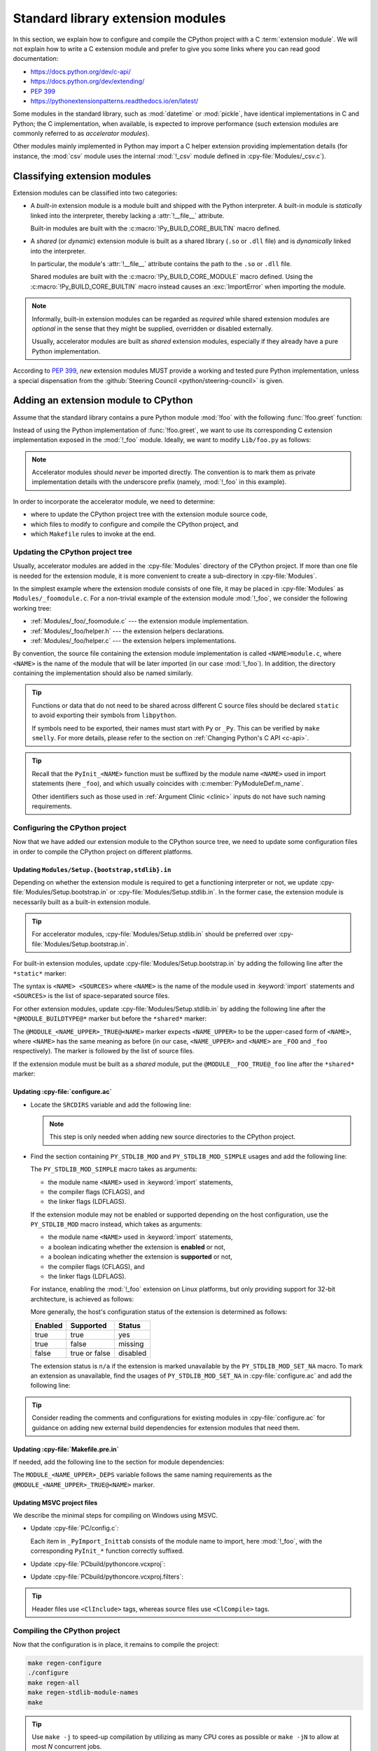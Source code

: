 .. _extension-modules:
.. _extensions:

==================================
Standard library extension modules
==================================

In this section, we explain how to configure and compile the CPython project
with a C :term:`extension module`. We will not explain how to write a C
extension module and prefer to give you some links where you can read good
documentation:

* https://docs.python.org/dev/c-api/
* https://docs.python.org/dev/extending/
* :pep:`399`
* https://pythonextensionpatterns.readthedocs.io/en/latest/

Some modules in the standard library, such as :mod:`datetime` or :mod:`pickle`,
have identical implementations in C and Python; the C implementation, when
available, is expected to improve performance (such extension modules are
commonly referred to as *accelerator modules*).

Other modules mainly implemented in Python may import a C helper extension
providing implementation details (for instance, the :mod:`csv` module uses
the internal :mod:`!_csv` module defined in :cpy-file:`Modules/_csv.c`).

Classifying extension modules
=============================

Extension modules can be classified into two categories:

* A *built-in* extension module is a module built and shipped with
  the Python interpreter. A built-in module is *statically* linked
  into the interpreter, thereby lacking a :attr:`!__file__` attribute.

  .. seealso:: :data:`sys.builtin_module_names` --- names of built-in modules.

  Built-in modules are built with the :c:macro:`!Py_BUILD_CORE_BUILTIN`
  macro defined.

* A *shared* (or *dynamic*) extension module is built as a shared library
  (``.so`` or ``.dll`` file) and is *dynamically* linked into the interpreter.

  In particular, the module's :attr:`!__file__` attribute contains the path
  to the ``.so`` or ``.dll`` file.

  Shared modules are built with the :c:macro:`!Py_BUILD_CORE_MODULE`
  macro defined. Using the :c:macro:`!Py_BUILD_CORE_BUILTIN` macro
  instead causes an :exc:`ImportError` when importing the module.

.. note::

   Informally, built-in extension modules can be regarded as *required*
   while shared extension modules are *optional* in the sense that they
   might be supplied, overridden or disabled externally.

   Usually, accelerator modules are built as *shared* extension modules,
   especially if they already have a pure Python implementation.

According to :pep:`399`, *new* extension modules MUST provide a working and
tested pure Python implementation, unless a special dispensation from
the :github:`Steering Council <python/steering-council>` is given.

Adding an extension module to CPython
=====================================

Assume that the standard library contains a pure Python module :mod:`!foo`
with the following :func:`!foo.greet` function:

.. code-block:: python
   :caption: Lib/foo.py

   def greet():
       return "Hello World!"

Instead of using the Python implementation of :func:`!foo.greet`, we want to
use its corresponding C extension implementation exposed in the :mod:`!_foo`
module. Ideally, we want to modify ``Lib/foo.py`` as follows:

.. code-block:: python
   :caption: Lib/foo.py

   try:
       # use the C implementation if possible
       from _foo import greet
   except ImportError:
       # fallback to the pure Python implementation
       def greet():
           return "Hello World!"

.. note::

   Accelerator modules should *never* be imported directly. The convention is
   to mark them as private implementation details with the underscore prefix
   (namely, :mod:`!_foo` in this example).

In order to incorporate the accelerator module, we need to determine:

- where to update the CPython project tree with the extension module source code,
- which files to modify to configure and compile the CPython project, and
- which ``Makefile`` rules to invoke at the end.

Updating the CPython project tree
---------------------------------

Usually, accelerator modules are added in the :cpy-file:`Modules` directory of
the CPython project. If more than one file is needed for the extension module,
it is more convenient to create a sub-directory in :cpy-file:`Modules`.

In the simplest example where the extension module consists of one file, it may
be placed in :cpy-file:`Modules` as ``Modules/_foomodule.c``. For a non-trivial
example of the extension module :mod:`!_foo`, we consider the following working
tree:

- :ref:`Modules/_foo/_foomodule.c` --- the extension module implementation.
- :ref:`Modules/_foo/helper.h` --- the extension helpers declarations.
- :ref:`Modules/_foo/helper.c` --- the extension helpers implementations.

By convention, the source file containing the extension module implementation
is called ``<NAME>module.c``, where ``<NAME>`` is the name of the module that
will be later imported (in our case :mod:`!_foo`). In addition, the directory
containing the implementation should also be named similarly.

.. code-block:: c
   :caption: Modules/_foo/helper.h
   :name: Modules/_foo/helper.h

   #ifndef _FOO_HELPER_H
   #define _FOO_HELPER_H

   #include "Python.h"

   typedef struct {
       /* ... */
   } foomodule_state;

   static inline foomodule_state *
   get_foomodule_state(PyObject *module)
   {
       void *state = PyModule_GetState(module);
       assert(state != NULL);
       return (foomodule_state *)state;
   }

   /* Helper used in Modules/_foo/_foomodule.c
    * but implemented in Modules/_foo/helper.c.
    */
   extern PyObject *
   _Py_greet_fast(void);

   #endif // _FOO_HELPER_H

.. tip::

   Functions or data that do not need to be shared across different C source
   files should be declared ``static`` to avoid exporting their symbols from
   ``libpython``.

   If symbols need to be exported, their names must start with ``Py`` or
   ``_Py``. This can be verified by ``make smelly``. For more details,
   please refer to the section on :ref:`Changing Python's C API <c-api>`.

.. code-block:: c
   :caption: Modules/_foo/helper.c
   :name: Modules/_foo/helper.c

   #include "_foomodule.h"

   PyObject *_Py_greet_fast(void) {
       return PyUnicode_FromString("Hello World!");
   }

.. code-block:: c
   :caption: Modules/_foo/_foomodule.c
   :name: Modules/_foo/_foomodule.c

   #include "helper.h"
   #include "clinic/_foomodule.c.h"

   /* Functions for the extension module's state */
   static int
   foomodule_exec(PyObject *module)
   {
       // imports, static attributes, exported classes, etc
       return 0;
   }

   static int
   foomodule_traverse(PyObject *m, visitproc visit, void *arg)
   {
       foomodule_state *st = get_foomodule_state(m);
       // call Py_VISIT() on the state attributes
       return 0;
   }

   static int
   foomodule_clear(PyObject *m)
   {
       foomodule_state *st = get_foomodule_state(m);
       // call Py_CLEAR() on the state attributes
       return 0;
   }

   static void
   foomodule_free(void *m) {
       (void)foomodule_clear((PyObject *)m);
   }

   /* Implementation of publicly exported functions. */

   /*[clinic input]
   module foo
   [clinic start generated code]*/
   /*[clinic end generated code: output=... input=...]*/

   /*[clinic input]
   foo.greet -> object

   [clinic start generated code]*/

   static PyObject *
   foo_greet_impl(PyObject *module)
   /*[clinic end generated code: output=... input=...]*/
   {
       return _Py_greet_fast();
   }

   /* Exported module's data */

   static PyMethodDef foomodule_methods[] = {
       // macro in 'clinic/_foomodule.c.h' after running 'make clinic'
       FOO_GREET_METHODDEF
       {NULL, NULL}
   };

   static struct PyModuleDef_Slot foomodule_slots[] = {
       // 'foomodule_exec' may be NULL if the state is trivial
       {Py_mod_exec, foomodule_exec},
       {Py_mod_multiple_interpreters, Py_MOD_PER_INTERPRETER_GIL_SUPPORTED},
       {Py_mod_gil, Py_MOD_GIL_NOT_USED},
       {0, NULL},
   };

   static struct PyModuleDef foomodule = {
       PyModuleDef_HEAD_INIT,
       .m_name = "_foo",
       .m_doc = "some doc",               // or NULL if not needed
       .m_size = sizeof(foomodule_state),
       .m_methods = foomodule_methods,
       .m_slots = foomodule_slots,
       .m_traverse = foomodule_traverse,  // or NULL if the state is trivial
       .m_clear = foomodule_clear,        // or NULL if the state is trivial
       .m_free = foomodule_free,          // or NULL if the state is trivial
   };

   PyMODINIT_FUNC
   PyInit__foo(void)
   {
       return PyModuleDef_Init(&foomodule);
   }

.. tip::

   Recall that the ``PyInit_<NAME>`` function must be suffixed by the
   module name ``<NAME>`` used in import statements (here ``_foo``),
   and which usually coincides with :c:member:`PyModuleDef.m_name`.

   Other identifiers such as those used in :ref:`Argument Clinic <clinic>`
   inputs do not have such naming requirements.

Configuring the CPython project
-------------------------------

Now that we have added our extension module to the CPython source tree,
we need to update some configuration files in order to compile the CPython
project on different platforms.

Updating ``Modules/Setup.{bootstrap,stdlib}.in``
^^^^^^^^^^^^^^^^^^^^^^^^^^^^^^^^^^^^^^^^^^^^^^^^

Depending on whether the extension module is required to get a functioning
interpreter or not, we update :cpy-file:`Modules/Setup.bootstrap.in` or
:cpy-file:`Modules/Setup.stdlib.in`. In the former case, the extension
module is necessarily built as a built-in extension module.

.. tip::

   For accelerator modules, :cpy-file:`Modules/Setup.stdlib.in` should be
   preferred over :cpy-file:`Modules/Setup.bootstrap.in`.

For built-in extension modules, update :cpy-file:`Modules/Setup.bootstrap.in`
by adding the following line after the ``*static*`` marker:

.. code-block:: text
   :caption: :cpy-file:`Modules/Setup.bootstrap.in`
   :emphasize-lines: 3

   *static*
   ...
   _foo _foo/_foomodule.c _foo/helper.c
   ...

The syntax is ``<NAME> <SOURCES>`` where ``<NAME>`` is the name of the
module used in :keyword:`import` statements and ``<SOURCES>`` is the list
of space-separated source files.

For other extension modules, update :cpy-file:`Modules/Setup.stdlib.in`
by adding the following line after the ``*@MODULE_BUILDTYPE@*`` marker
but before the ``*shared*`` marker:

.. code-block:: text
   :caption: :cpy-file:`Modules/Setup.stdlib.in`
   :emphasize-lines: 3

   *@MODULE_BUILDTYPE@*
   ...
   @MODULE__FOO_TRUE@_foo _foo/_foomodule.c _foo/helper.c
   ...
   *shared*

The ``@MODULE_<NAME_UPPER>_TRUE@<NAME>`` marker expects ``<NAME_UPPER>`` to
be the upper-cased form of ``<NAME>``, where ``<NAME>`` has the same meaning
as before (in our case, ``<NAME_UPPER>`` and ``<NAME>`` are ``_FOO`` and
``_foo`` respectively). The marker is followed by the list of source files.

If the extension module must be built as a *shared* module, put the
``@MODULE__FOO_TRUE@_foo`` line after the ``*shared*`` marker:

.. code-block:: text
   :caption: :cpy-file:`Modules/Setup.stdlib.in`
   :emphasize-lines: 4

   ...
   *shared*
   ...
   @MODULE__FOO_TRUE@_foo _foo/_foomodule.c _foo/helper.c

Updating :cpy-file:`configure.ac`
^^^^^^^^^^^^^^^^^^^^^^^^^^^^^^^^^

.. add section about configuration variable afterwards

* Locate the ``SRCDIRS`` variable and add the following line:

  .. code-block:: text
     :caption: :cpy-file:`configure.ac`
     :emphasize-lines: 4

     AC_SUBST([SRCDIRS])
     SRCDIRS="\
     ...
     Modules/_foo \
     ..."

  .. note::

     This step is only needed when adding new source directories to
     the CPython project.

* Find the section containing ``PY_STDLIB_MOD`` and ``PY_STDLIB_MOD_SIMPLE``
  usages and add the following line:

  .. code-block:: text
     :caption: :cpy-file:`configure.ac`
     :emphasize-lines: 3

     dnl always enabled extension modules
     ...
     PY_STDLIB_MOD_SIMPLE([_foo], [-I\$(srcdir)/Modules/_foo], [])
     ...

  The ``PY_STDLIB_MOD_SIMPLE`` macro takes as arguments:

  * the module name ``<NAME>`` used in :keyword:`import` statements,
  * the compiler flags (CFLAGS), and
  * the linker flags (LDFLAGS).

  If the extension module may not be enabled or supported depending on the
  host configuration, use the ``PY_STDLIB_MOD`` macro instead, which takes
  as arguments:

  * the module name ``<NAME>`` used in :keyword:`import` statements,
  * a boolean indicating whether the extension is **enabled** or not,
  * a boolean indicating whether the extension is **supported** or not,
  * the compiler flags (CFLAGS), and
  * the linker flags (LDFLAGS).

  For instance, enabling the :mod:`!_foo` extension on Linux platforms, but
  only providing support for 32-bit architecture, is achieved as follows:

  .. code-block:: text
     :caption: :cpy-file:`configure.ac`
     :emphasize-lines: 2, 3

     PY_STDLIB_MOD([_foo],
                   [test "$ac_sys_system" = "Linux"],
                   [test "$ARCH_RUN_32BIT" = "true"],
                   [-I\$(srcdir)/Modules/_foo], [])

  More generally, the host's configuration status of the extension is
  determined as follows:

  +-----------+-----------------+----------+
  | Enabled   | Supported       | Status   |
  +===========+=================+==========+
  | true      | true            | yes      |
  +-----------+-----------------+----------+
  | true      | false           | missing  |
  +-----------+-----------------+----------+
  | false     | true or false   | disabled |
  +-----------+-----------------+----------+

  The extension status is ``n/a`` if the extension is marked unavailable
  by the ``PY_STDLIB_MOD_SET_NA`` macro. To mark an extension as unavailable,
  find the usages of ``PY_STDLIB_MOD_SET_NA`` in :cpy-file:`configure.ac` and
  add the following line:

  .. code-block:: text
     :caption: :cpy-file:`configure.ac`
     :emphasize-lines: 4

     dnl Modules that are not available on some platforms
     AS_CASE([$ac_sys_system],
         ...
         [PLATFORM_NAME], [PY_STDLIB_MOD_SET_NA([_foo])],
         ...
     )

.. tip::

   Consider reading the comments and configurations for existing modules
   in :cpy-file:`configure.ac` for guidance on adding new external build
   dependencies for extension modules that need them.

Updating :cpy-file:`Makefile.pre.in`
^^^^^^^^^^^^^^^^^^^^^^^^^^^^^^^^^^^^

If needed, add the following line to the section for module dependencies:

.. code-block:: text
   :caption: :cpy-file:`Makefile.pre.in`
   :emphasize-lines: 4

   ##########################################################################
   # Module dependencies and platform-specific files
   ...
   MODULE__FOO_DEPS=$(srcdir)/Modules/_foo/helper.h
   ...

The ``MODULE_<NAME_UPPER>_DEPS`` variable follows the same naming
requirements as the ``@MODULE_<NAME_UPPER>_TRUE@<NAME>`` marker.

Updating MSVC project files
^^^^^^^^^^^^^^^^^^^^^^^^^^^

We describe the minimal steps for compiling on Windows using MSVC.

* Update :cpy-file:`PC/config.c`:

  .. code-block:: c
     :caption: :cpy-file:`PC/config.c`
     :emphasize-lines: 3, 8

     ...
     // add the entry point prototype
     extern PyObject* PyInit__foo(void);
     ...
     // update the entry points table
     struct _inittab _PyImport_Inittab[] = {
        ...
        {"_foo", PyInit__foo},
        ...
        {0, 0}
     };
     ...

  Each item in ``_PyImport_Inittab`` consists of the module name to import,
  here :mod:`!_foo`, with the corresponding ``PyInit_*`` function correctly
  suffixed.

* Update :cpy-file:`PCbuild/pythoncore.vcxproj`:

  .. code-block:: xml
     :caption: :cpy-file:`PCbuild/pythoncore.vcxproj`
     :emphasize-lines: 4, 11-12

     <!-- group with header files ..\Modules\<MODULE>.h -->
     <ItemGroup>
       ...
       <ClInclude Include="..\Modules\_foo\helper.h" />
       ...
     </ItemGroup>

     <!-- group with source files ..\Modules\<MODULE>.c -->
     <ItemGroup>
       ...
       <ClCompile Include="..\Modules\_foo\_foomodule.c" />
       <ClCompile Include="..\Modules\_foo\helper.c" />
       ...
     </ItemGroup>

* Update :cpy-file:`PCbuild/pythoncore.vcxproj.filters`:

  .. code-block:: xml
     :caption: :cpy-file:`PCbuild/pythoncore.vcxproj.filters`
     :emphasize-lines: 4-6, 13-18

     <!-- group with header files ..\Modules\<MODULE>.h -->
     <ItemGroup>
       ...
       <ClInclude Include="..\Modules\_foo\helper.h">
         <Filter>Modules\_foo</Filter>
       </ClInclude>
       ...
     </ItemGroup>

     <!-- group with source files ..\Modules\<MODULE>.c -->
     <ItemGroup>
       ...
       <ClCompile Include="..\Modules\_foo\_foomodule.c">
         <Filter>Modules\_foo</Filter>
       </ClCompile>
       <ClCompile Include="..\Modules\_foo\helper.c">
         <Filter>Modules\_foo</Filter>
       </ClCompile>
       ...
     <ItemGroup>

.. tip::

   Header files use ``<ClInclude>`` tags, whereas
   source files use ``<ClCompile>`` tags.


Compiling the CPython project
-----------------------------

Now that the configuration is in place, it remains to compile the project:

.. code-block:: shell

   make regen-configure
   ./configure
   make regen-all
   make regen-stdlib-module-names
   make

.. tip::

   Use ``make -j`` to speed-up compilation by utilizing as many CPU cores
   as possible or ``make -jN`` to allow at most *N* concurrent jobs.

* ``make regen-configure`` updates the :cpy-file:`configure` script.

* ``make regen-all`` is responsible for regenerating header files and
  invoking other scripts, such as :ref:`Argument Clinic <clinic>`.
  Execute this rule if you do not know which files should be updated.

* ``make regen-stdlib-module-names`` updates the standard module names, making
  :mod:`!_foo` discoverable and importable via ``import _foo``.

* The final ``make`` step is generally not needed since the previous ``make``
  invokations may completely rebuild the project, but it could be needed in
  some specific cases.

Troubleshooting
---------------

This section addresses common issues that you may face when following
this example of adding an extension module.

No rule to make target ``regen-configure``
^^^^^^^^^^^^^^^^^^^^^^^^^^^^^^^^^^^^^^^^^^

This usually happens after running ``make distclean`` (which removes
the ``Makefile``). The solution is to regenerate the :cpy-file:`configure`
script as follows:

.. code-block:: shell

   ./configure            # for creating the 'Makefile' file
   make regen-configure   # for updating the 'configure' script
   ./configure            # for updating the 'Makefile' file

If missing, the :cpy-file:`configure` script can be regenerated
by executing :cpy-file:`Tools/build/regen-configure.sh`:

.. code-block:: shell

   ./Tools/build/regen-configure.sh     # create an up-to-date 'configure'
   ./configure                          # create an up-to-date 'Makefile'

``make regen-configure`` and missing permissions
^^^^^^^^^^^^^^^^^^^^^^^^^^^^^^^^^^^^^^^^^^^^^^^^

If Docker complains about missing permissions, this Stack Overflow post
could be useful in solving the issue: `How to fix docker: permission denied
<https://stackoverflow.com/q/48957195/9579194>`_.

We also recommend using `podman <https://podman.io/docs/installation>`_
instead of ``docker`` since the former does not require a background
service, or does not create files owned by the ``root`` user in some
cases.

Missing ``Py_BUILD_CORE`` define when using internal headers
^^^^^^^^^^^^^^^^^^^^^^^^^^^^^^^^^^^^^^^^^^^^^^^^^^^^^^^^^^^^

By default, the CPython :ref:`Stable ABI <stable-abi>` is exposed via
:code:`#include "Python.h"`. In some cases, this may be insufficient
and internal headers from :cpy-file:`Include/internal` are needed;
in particular, those headers require the :c:macro:`!Py_BUILD_CORE`
macro to be defined.

To that end, one should define the :c:macro:`!Py_BUILD_CORE_BUILTIN`
or the :c:macro:`!Py_BUILD_CORE_MODULE` macro depending on whether the
extension module is built-in or shared. Using either of the two macros
implies :c:macro:`!Py_BUILD_CORE` and gives access to CPython internals:

.. code-block:: c
   :caption: Definition of :c:macro:`!Py_BUILD_CORE_BUILTIN`

   #ifndef Py_BUILD_CORE_MODULE
   #  define Py_BUILD_CORE_BUILTIN 1
   #endif

.. code-block:: c
   :caption: Definition of :c:macro:`!Py_BUILD_CORE_MODULE`

   #ifndef Py_BUILD_CORE_BUILTIN
   #  define Py_BUILD_CORE_MODULE 1
   #endif

Tips
----

In this section, we give some tips for improving the quality of
extension modules meant to be included in the standard library.

Restricting to the Limited API
^^^^^^^^^^^^^^^^^^^^^^^^^^^^^^

In order for non-CPython implementations to benefit from new extension modules,
it is recommended to use the :ref:`Limited API <limited-c-api>`. Instead of
exposing the entire Stable ABI, define the :c:macro:`Py_LIMITED_API` macro
*before* the :code:`#include "Python.h"` directive:

.. code-block:: c
   :caption: Using the 3.13 Limited API.
   :emphasize-lines: 3, 6

   #include "pyconfig.h"    // Py_GIL_DISABLED
   #ifndef Py_GIL_DISABLED
   #  define Py_LIMITED_API 0x030d0000
   #endif

   #include "Python.h"

This makes the extension module non-CPython implementation-friendly by
removing the dependencies to CPython internals.

